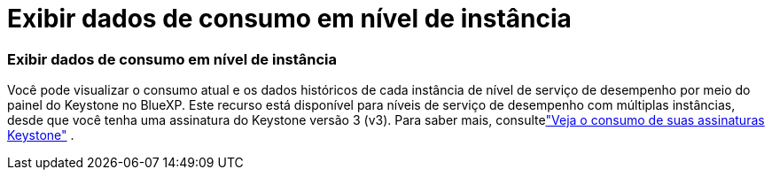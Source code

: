 = Exibir dados de consumo em nível de instância
:allow-uri-read: 




=== Exibir dados de consumo em nível de instância

Você pode visualizar o consumo atual e os dados históricos de cada instância de nível de serviço de desempenho por meio do painel do Keystone no BlueXP. Este recurso está disponível para níveis de serviço de desempenho com múltiplas instâncias, desde que você tenha uma assinatura do Keystone versão 3 (v3). Para saber mais, consultelink:https://docs.netapp.com/us-en/keystone-staas/integrations/current-usage-tab.html["Veja o consumo de suas assinaturas Keystone"] .
